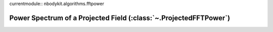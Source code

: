 currentmodule:: nbodykit.algorithms.fftpower

.. _projected-fftpower:

Power Spectrum of a Projected Field (:class:`~.ProjectedFFTPower`)
==================================================================
